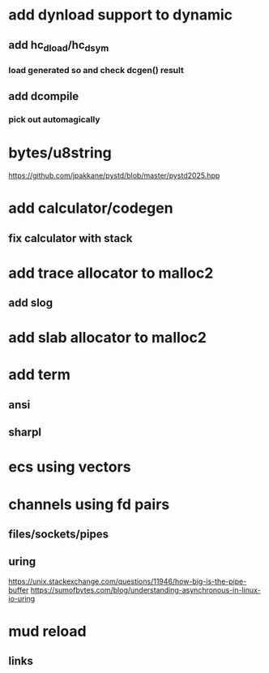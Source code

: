 * add dynload support to dynamic
** add hc_dload/hc_dsym
*** load generated so and check dcgen() result
** add dcompile
*** pick out automagically
* bytes/u8string

https://github.com/jpakkane/pystd/blob/master/pystd2025.hpp

* add calculator/codegen
** fix calculator with stack
* add trace allocator to malloc2
** add slog
* add slab allocator to malloc2
* add term
** ansi
** sharpl
* ecs using vectors

* channels using fd pairs
** files/sockets/pipes
** uring

https://unix.stackexchange.com/questions/11946/how-big-is-the-pipe-buffer
https://sumofbytes.com/blog/understanding-asynchronous-in-linux-io-uring

* mud reload
** links
